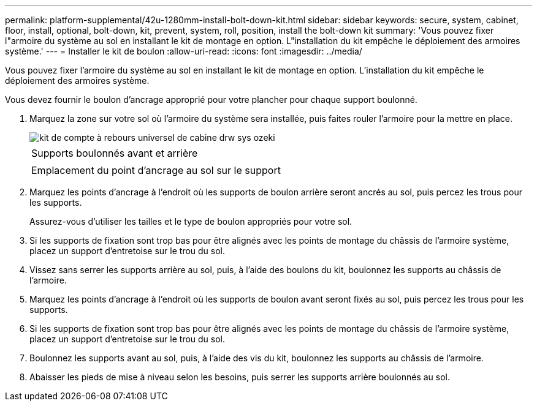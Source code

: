 ---
permalink: platform-supplemental/42u-1280mm-install-bolt-down-kit.html 
sidebar: sidebar 
keywords: secure, system, cabinet, floor, install, optional, bolt-down, kit, prevent, system, roll, position, install the bolt-down kit 
summary: 'Vous pouvez fixer l"armoire du système au sol en installant le kit de montage en option. L"installation du kit empêche le déploiement des armoires système.' 
---
= Installer le kit de boulon
:allow-uri-read: 
:icons: font
:imagesdir: ../media/


[role="lead"]
Vous pouvez fixer l'armoire du système au sol en installant le kit de montage en option. L'installation du kit empêche le déploiement des armoires système.

Vous devez fournir le boulon d'ancrage approprié pour votre plancher pour chaque support boulonné.

. Marquez la zone sur votre sol où l'armoire du système sera installée, puis faites rouler l'armoire pour la mettre en place.
+
image::../media/drw_sys_cab_universal_boltdown_kit_ozeki.gif[kit de compte à rebours universel de cabine drw sys ozeki]

+
|===


 a| 
image:../media/legend_icon_01.png[""]



 a| 
Supports boulonnés avant et arrière



 a| 
image:../media/legend_icon_02.png[""]



 a| 
Emplacement du point d'ancrage au sol sur le support

|===
. Marquez les points d'ancrage à l'endroit où les supports de boulon arrière seront ancrés au sol, puis percez les trous pour les supports.
+
Assurez-vous d'utiliser les tailles et le type de boulon appropriés pour votre sol.

. Si les supports de fixation sont trop bas pour être alignés avec les points de montage du châssis de l'armoire système, placez un support d'entretoise sur le trou du sol.
. Vissez sans serrer les supports arrière au sol, puis, à l'aide des boulons du kit, boulonnez les supports au châssis de l'armoire.
. Marquez les points d'ancrage à l'endroit où les supports de boulon avant seront fixés au sol, puis percez les trous pour les supports.
. Si les supports de fixation sont trop bas pour être alignés avec les points de montage du châssis de l'armoire système, placez un support d'entretoise sur le trou du sol.
. Boulonnez les supports avant au sol, puis, à l'aide des vis du kit, boulonnez les supports au châssis de l'armoire.
. Abaisser les pieds de mise à niveau selon les besoins, puis serrer les supports arrière boulonnés au sol.

